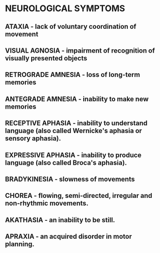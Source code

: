 
* NEUROLOGICAL SYMPTOMS

** ATAXIA - lack of voluntary coordination of movement

** VISUAL AGNOSIA - impairment of recognition of visually presented objects

** RETROGRADE AMNESIA - loss of long-term memories

** ANTEGRADE AMNESIA - inability to make new memories

** RECEPTIVE APHASIA - inability to understand language (also called Wernicke's aphasia or sensory aphasia).

** EXPRESSIVE APHASIA - inability to produce language (also called Broca's aphasia).

** BRADYKINESIA - slowness of movements

** CHOREA - flowing, semi-directed, irregular and non-rhythmic movements.

** AKATHASIA - an inability to be still.
** APRAXIA - an acquired disorder in motor planning.


  


